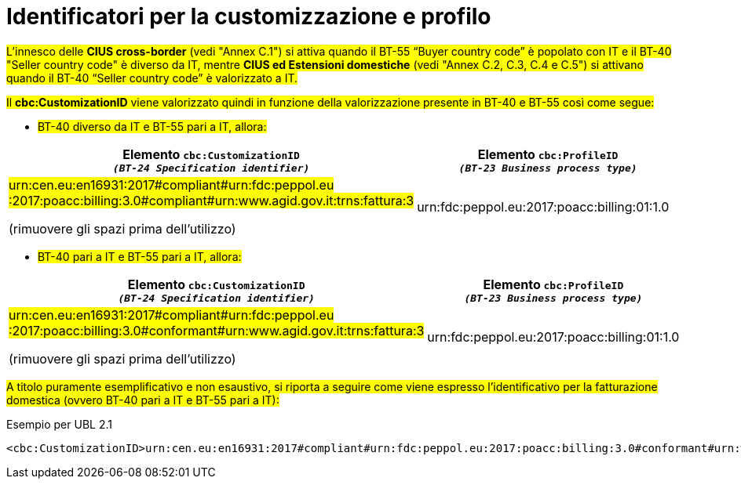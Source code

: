
[[customization-and-profile]]
= Identificatori per la customizzazione e profilo

[[anchor-75]]

#L’innesco delle *CIUS cross-border* (vedi "Annex C.1") si attiva quando il BT-55 “Buyer country code” è popolato con IT e il BT-40 "Seller country code" è diverso da IT, mentre *CIUS ed Estensioni domestiche* (vedi "Annex C.2, C.3, C.4 e C.5") si attivano quando il BT-40 “Seller country code” è valorizzato a IT.#


#Il *cbc:CustomizationID* viene valorizzato quindi in funzione della valorizzazione presente in BT-40 e BT-55 così come segue:#


* #BT-40 diverso da IT e BT-55 pari a IT, allora:#


[cols="2,2", options="header"]
|===
| Elemento `cbc:CustomizationID` +
`_(BT-24 Specification identifier)_`
| Elemento `cbc:ProfileID` +
`_(BT-23 Business process
type)_`

| #urn:cen.eu:en16931:2017#compliant#urn:fdc:peppol.eu
:2017:poacc:billing:3.0#compliant#urn:www.agid.gov.it:trns:fattura:3#

(rimuovere gli spazi prima dell'utilizzo)
| urn:fdc:peppol.eu:2017:poacc:billing:01:1.0

|===


* #BT-40 pari a IT e BT-55 pari a IT, allora:#


[cols="2,2", options="header"]
|===
| Elemento `cbc:CustomizationID` +
`_(BT-24 Specification identifier)_`
| Elemento `cbc:ProfileID` +
`_(BT-23 Business process
type)_`

| #urn:cen.eu:en16931:2017#compliant#urn:fdc:peppol.eu
:2017:poacc:billing:3.0#conformant#urn:www.agid.gov.it:trns:fattura:3#

(rimuovere gli spazi prima dell'utilizzo)
| urn:fdc:peppol.eu:2017:poacc:billing:01:1.0

|===


#A titolo puramente esemplificativo e non esaustivo, si riporta a seguire come viene espresso l’identificativo per la fatturazione domestica (ovvero BT-40 pari a IT e BT-55 pari a IT):#

.Esempio per UBL 2.1
[source, xml, indent=0]
----
<cbc:CustomizationID>urn:cen.eu:en16931:2017#compliant#urn:fdc:peppol.eu:2017:poacc:billing:3.0#conformant#urn:www.agid.gov.it:trns:fattura:3</cbc:CustomizationID>
----


